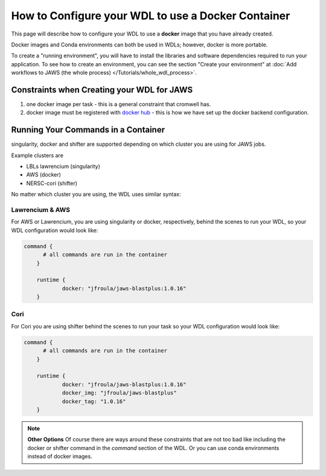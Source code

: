 ###################################################
How to Configure your WDL to use a Docker Container
###################################################

This page will describe how to configure your WDL to use a **docker** image that you have already created.  

Docker images and Conda environments can both be used in WDLs; however, docker is more portable. 

To create a "running environment", you will have to install the libraries and software dependencies required to run your application. To see how to create an environment, you can see the section "Create your environment" at :doc:`Add workflows to JAWS (the whole process) </Tutorials/whole_wdl_process>`.  

*******************************************
Constraints when Creating your WDL for JAWS
*******************************************

1) one docker image per task - this is a general constraint that cromwell has. 

2) docker image must be registered with `docker hub <https://hub.docker.com>`_  - this is how we have set up the docker backend configuration.


*************************************
Running Your Commands in a Container
*************************************
singularity, docker and shifter are supported depending on which cluster you are using for JAWS jobs.  

Example clusters are 

* LBLs lawrencium (singularity)

* AWS (docker)

* NERSC-cori (shifter)

No matter which cluster you are using, the WDL uses similar syntax:

Lawrencium  & AWS
-----------------
For AWS or Lawrencium, you are using singularity or docker, respectively, behind the scenes to run your WDL, so your WDL configuration would look like:

.. code-block:: bash

    command {
	  # all commands are run in the container
	}

	runtime {	
		docker: "jfroula/jaws-blastplus:1.0.16"
	}


Cori
----
For Cori you are using shifter behind the scenes to run your task so your WDL configuration would look like:

.. code-block:: bash

    command {
	  # all commands are run in the container
	}

	runtime {	
		docker: "jfroula/jaws-blastplus:1.0.16"
		docker_img: "jfroula/jaws-blastplus"
		docker_tag: "1.0.16"
	}


.. note:: **Other Options**
	Of course there are ways around these constraints that are not too bad like including the docker or shifter command in the `command` section of the WDL.  Or you can use conda environments instead of docker images.

